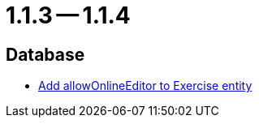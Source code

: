 = 1.1.3 -- 1.1.4

== Database

* link:https://www.github.com/ls1intum/Artemis/commit/57a8b73144b23de644f813bf4f5abbf0d5fa21e1[Add allowOnlineEditor to Exercise entity]


